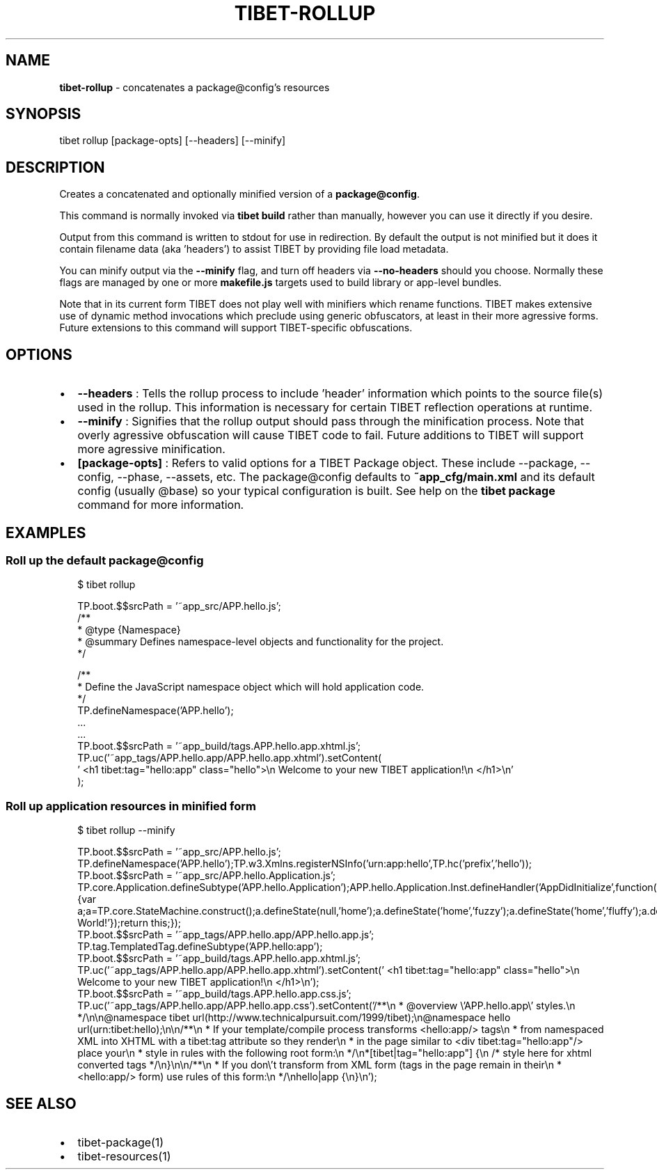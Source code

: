 .TH "TIBET\-ROLLUP" "1" "April 2019" "" ""
.SH "NAME"
\fBtibet-rollup\fR \- concatenates a package@config's resources
.SH SYNOPSIS
.P
tibet rollup [package\-opts] [\-\-headers] [\-\-minify]
.SH DESCRIPTION
.P
Creates a concatenated and optionally minified version of a \fBpackage@config\fP\|\.
.P
This command is normally invoked via \fBtibet build\fP rather than manually, however
you can use it directly if you desire\.
.P
Output from this command is written to stdout for use in redirection\.
By default the output is not minified but it does it contain filename
data (aka 'headers') to assist TIBET by providing file load metadata\.
.P
You can minify output via the \fB\-\-minify\fP flag, and turn off headers via
\fB\-\-no\-headers\fP should you choose\. Normally these flags are managed by one
or more \fBmakefile\.js\fP targets used to build library or app\-level bundles\.
.P
Note that in its current form TIBET does not play well with minifiers which
rename functions\. TIBET makes extensive use of dynamic method invocations which
preclude using generic obfuscators, at least in their more agressive forms\.
Future extensions to this command will support TIBET\-specific obfuscations\.
.SH OPTIONS
.RS 0
.IP \(bu 2
\fB\-\-headers\fP :
Tells the rollup process to include 'header' information which points to the
source file(s) used in the rollup\. This information is necessary for certain
TIBET reflection operations at runtime\.
.IP \(bu 2
\fB\-\-minify\fP :
Signifies that the rollup output should pass through the minification
process\. Note that overly agressive obfuscation will cause TIBET code to fail\.
Future additions to TIBET will support more agressive minification\.
.IP \(bu 2
\fB[package\-opts]\fP :
Refers to valid options for a TIBET Package object\. These include \-\-package,
\-\-config, \-\-phase, \-\-assets, etc\. The package@config defaults to
\fB~app_cfg/main\.xml\fP and its default config (usually @base) so your typical
configuration is built\. See help on the \fBtibet package\fP command for more
information\.

.RE
.SH EXAMPLES
.SS Roll up the default package@config
.P
.RS 2
.nf
$ tibet rollup

TP\.boot\.$$srcPath = '~app_src/APP\.hello\.js';
/**
 * @type {Namespace}
 * @summary Defines namespace\-level objects and functionality for the project\.
 */

/**
 * Define the JavaScript namespace object which will hold application code\.
 */
TP\.defineNamespace('APP\.hello');
\|\.\.\.
\|\.\.\.
TP\.boot\.$$srcPath = '~app_build/tags\.APP\.hello\.app\.xhtml\.js';
TP\.uc('~app_tags/APP\.hello\.app/APP\.hello\.app\.xhtml')\.setContent(
\|'    <h1 tibet:tag="hello:app" class="hello">\\n        Welcome to your new TIBET application!\\n    </h1>\\n'
);
.fi
.RE
.SS Roll up application resources in minified form
.P
.RS 2
.nf
$ tibet rollup \-\-minify

TP\.boot\.$$srcPath = '~app_src/APP\.hello\.js';
TP\.defineNamespace('APP\.hello');TP\.w3\.Xmlns\.registerNSInfo('urn:app:hello',TP\.hc('prefix','hello'));
TP\.boot\.$$srcPath = '~app_src/APP\.hello\.Application\.js';
TP\.core\.Application\.defineSubtype('APP\.hello\.Application');APP\.hello\.Application\.Inst\.defineHandler('AppDidInitialize',function(b){var a;a=TP\.core\.StateMachine\.construct();a\.defineState(null,'home');a\.defineState('home','fuzzy');a\.defineState('home','fluffy');a\.defineState('fuzzy','fluffy');a\.defineState('fluffy','fuzzy');a\.defineState('fluffy');a\.defineState('fuzzy');a\.activate();this\.setStateMachine(a);TP\.sys\.getLocale()\.registerStrings({HELLO:'Hello World!'});return this;});
TP\.boot\.$$srcPath = '~app_tags/APP\.hello\.app/APP\.hello\.app\.js';
TP\.tag\.TemplatedTag\.defineSubtype('APP\.hello:app');
TP\.boot\.$$srcPath = '~app_build/tags\.APP\.hello\.app\.xhtml\.js';
TP\.uc('~app_tags/APP\.hello\.app/APP\.hello\.app\.xhtml')\.setContent('    <h1 tibet:tag="hello:app" class="hello">\\n        Welcome to your new TIBET application!\\n    </h1>\\n');
TP\.boot\.$$srcPath = '~app_build/tags\.APP\.hello\.app\.css\.js';
TP\.uc('~app_tags/APP\.hello\.app/APP\.hello\.app\.css')\.setContent('/**\\n * @overview \\'APP\.hello\.app\\' styles\.\\n */\\n\\n@namespace tibet url(http://www\.technicalpursuit\.com/1999/tibet);\\n@namespace hello url(urn:tibet:hello);\\n\\n/**\\n * If your template/compile process transforms <hello:app/> tags\\n * from namespaced XML into XHTML with a tibet:tag attribute so they render\\n * in the page similar to <div tibet:tag="hello:app"/> place your\\n * style in rules with the following root form:\\n */\\n*[tibet|tag="hello:app"] {\\n    /* style here for xhtml converted tags */\\n}\\n\\n/**\\n * If you don\\'t transform from XML form (tags in the page remain in their\\n * <hello:app/> form) use rules of this form:\\n */\\nhello|app {\\n}\\n');
.fi
.RE
.SH SEE ALSO
.RS 0
.IP \(bu 2
tibet\-package(1)
.IP \(bu 2
tibet\-resources(1)

.RE

